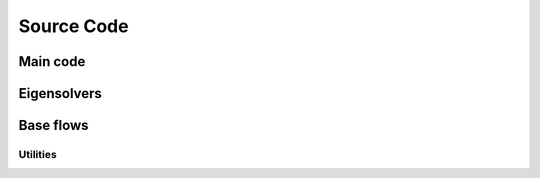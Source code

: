 .. _autodoc:
 
Source Code
=============


Main code
------------------------ 



Eigensolvers
------------------------ 

.. f:autosrcfile::  fixed.f
    :search_mode: basename
    :objtype: function subroutine


Base flows
------------------------ 

.. f:autosrcfile::  fixed.f
    :objtype: function subroutine

-----------------------------------
Utilities
-----------------------------------

.. f:autosrcfile::  fixed.f